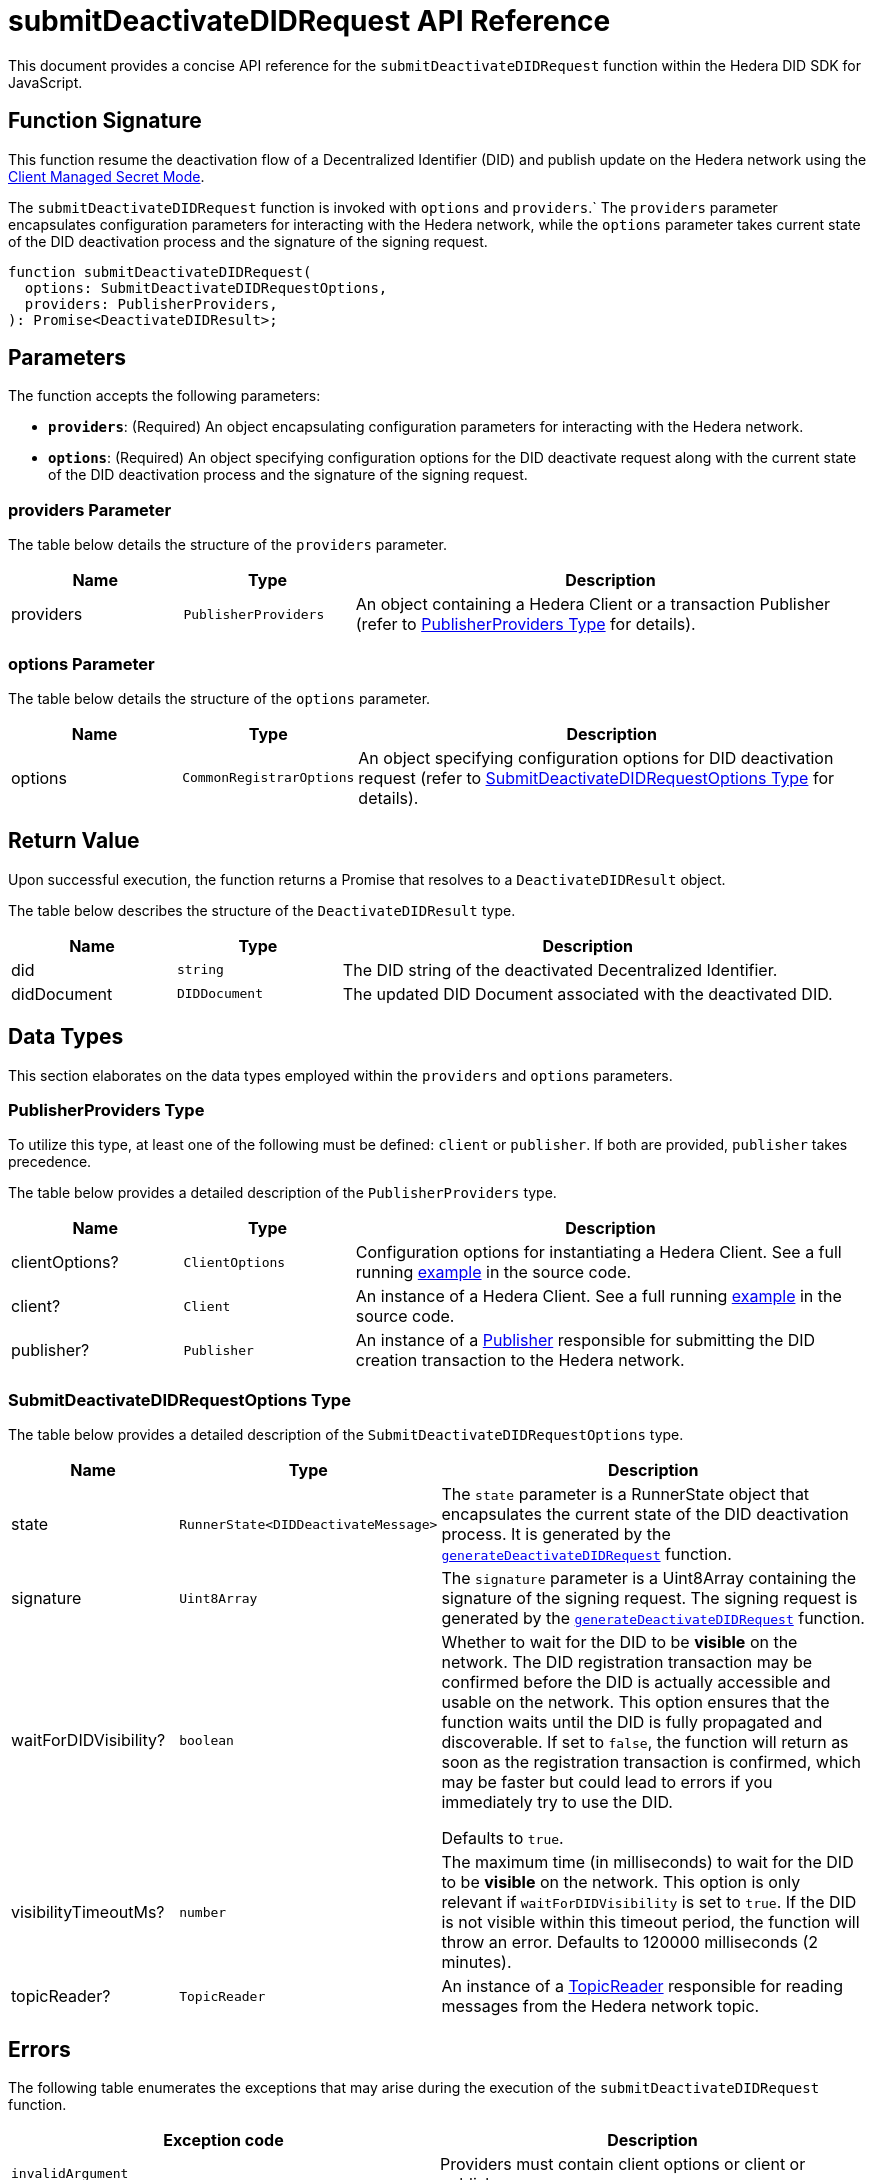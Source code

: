 = submitDeactivateDIDRequest API Reference

This document provides a concise API reference for the `submitDeactivateDIDRequest` function within the Hedera DID SDK for JavaScript.

== Function Signature

This function resume the deactivation flow of a Decentralized Identifier (DID) and publish update on the Hedera network using the xref:04-implementation/guides/key-management-modes-guide.adoc#client-managed-secret-mode[Client Managed Secret Mode].

The `submitDeactivateDIDRequest` function is invoked with `options` and `providers`.` The `providers` parameter encapsulates configuration parameters for interacting with the Hedera network, while the `options` parameter takes current state of the DID deactivation process and the signature of the signing request. 


[source,js]
----
function submitDeactivateDIDRequest(
  options: SubmitDeactivateDIDRequestOptions,
  providers: PublisherProviders,
): Promise<DeactivateDIDResult>;
----

== Parameters

The function accepts the following parameters:

*   **`providers`**:  (Required) An object encapsulating configuration parameters for interacting with the Hedera network.
*   **`options`**: (Required) An object specifying configuration options for the DID deactivate request along with the current state of the DID deactivation process and the signature of the signing request.


=== providers Parameter

The table below details the structure of the `providers` parameter.

[cols="1,1,3",options="header",frame="ends"]
|===
|Name
|Type
|Description

|providers
|`PublisherProviders`
|An object containing a Hedera Client or a transaction Publisher (refer to <<providers-data-types>> for details).
|===


=== options Parameter

The table below details the structure of the `options` parameter.

[cols="1,1,3",options="header",frame="ends"]
|===
|Name
|Type
|Description

|options
|`CommonRegistrarOptions`
|An object specifying configuration options for DID deactivation request (refer to <<options-data-types>> for details).
|===

== Return Value

Upon successful execution, the function returns a Promise that resolves to a `DeactivateDIDResult` object.

The table below describes the structure of the `DeactivateDIDResult` type.

[cols="1,1,3",options="header",frame="ends"]
|===
|Name
|Type
|Description

|did
|`string`
|The DID string of the deactivated Decentralized Identifier.

|didDocument
|`DIDDocument`
|The updated DID Document associated with the deactivated DID.
|===

== Data Types

This section elaborates on the data types employed within the `providers` and `options` parameters.

[[providers-data-types]]
=== PublisherProviders Type

To utilize this type, at least one of the following must be defined: `client` or `publisher`. If both are provided, `publisher` takes precedence.

The table below provides a detailed description of the `PublisherProviders` type.

[cols="1,1,3",options="header",frame="ends"]
|===
|Name
|Type
|Description

|clientOptions?
|`ClientOptions`
|Configuration options for instantiating a Hedera Client. See a full running link:https://github.com/Swiss-Digital-Assets-Institute/hashgraph-did-sdk-js/blob/main/examples/createDID-with-client-options.ts[example] in the source code.

|client?
|`Client`
|An instance of a Hedera Client. See a full running link:https://github.com/Swiss-Digital-Assets-Institute/hashgraph-did-sdk-js/blob/main/examples/createDID-with-a-client.ts[example] in the source code.

|publisher?
|`Publisher`
|An instance of a xref:04-implementation/components/publisher-guide.adoc[Publisher] responsible for submitting the DID creation transaction to the Hedera network.
|===

[[options-data-types]]
=== SubmitDeactivateDIDRequestOptions Type

The table below provides a detailed description of the `SubmitDeactivateDIDRequestOptions` type.

[cols="1,1,3",options="header",frame="ends"]
|===
|Name
|Type
|Description

|state
|`RunnerState<DIDDeactivateMessage>`
|The `state` parameter is a RunnerState object that encapsulates the current state of the DID deactivation process. It is generated by the xref:04-implementation/components/generateDeactivateDIDRequest-api.adoc[`generateDeactivateDIDRequest`] function.

|signature
|`Uint8Array`
|The `signature` parameter is a Uint8Array containing the signature of the signing request. The signing request is generated by the xref:04-implementation/components/generateDeactivateDIDRequest-api.adoc[`generateDeactivateDIDRequest`] function.

|waitForDIDVisibility?
|`boolean`
|Whether to wait for the DID to be **visible** on the network. The DID registration transaction may be confirmed before the DID is actually accessible and usable on the network. This option ensures that the function waits until the DID is fully propagated and discoverable. If set to `false`, the function will return as soon as the registration transaction is confirmed, which may be faster but could lead to errors if you immediately try to use the DID. 

Defaults to `true`.

|visibilityTimeoutMs?
|`number`
|The maximum time (in milliseconds) to wait for the DID to be **visible** on the network. This option is only relevant if `waitForDIDVisibility` is set to `true`. If the DID is not visible within this timeout period, the function will throw an error. Defaults to 120000 milliseconds (2 minutes).

|topicReader?
|`TopicReader`
|An instance of a xref:04-implementation/components/topic-reader-api.adoc[TopicReader] responsible for reading messages from the Hedera network topic.
|===

== Errors

The following table enumerates the exceptions that may arise during the execution of the `submitDeactivateDIDRequest` function.

[cols="1,1",options="header",frame="ends"]
|===
|Exception code
|Description

|`invalidArgument`
|Providers must contain client options or client or publisher.

|`invalidArgument`
|Hashgraph SDK Client must be configured with a network.

|`invalidArgument`
|Hashgraph SDK Client must be configured with an operator account.

|`invalidArgument`
|Signature and verifier are required for the signature step.

|`invalidSignature`
|The signature is invalid. Provided signer does not match the DID signer.


|`internalError`
|Message awaiter timeout reached. Messages not found.

|`internalError`
|Failed to deactivate the DID.
|===

== Function Implementation

The Hashgraph DID SDK provides a `submitDeactivateDIDRequest` function within its `registrar` package. For further details, refer to the xref:06-deployment/packages/index.adoc#essential-packages[`@hashgraph-did-sdk-js/registrar`] package documentation.